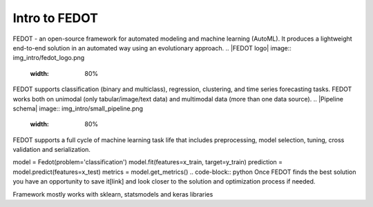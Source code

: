 Intro to FEDOT
==============

FEDOT - an open-source framework for automated modeling and machine learning (AutoML). It produces a lightweight end-to-end solution in an automated way using an evolutionary approach.
.. |FEDOT logo| image:: img_intro/fedot_logo.png
   :width: 80%
FEDOT supports classification (binary and multiclass), regression, clustering, and time series forecasting tasks. FEDOT works both on unimodal (only tabular/image/text data) and multimodal data (more than one data source).
.. |Pipeline schema| image:: img_intro/small_pipeline.png
   :width: 80%
FEDOT supports a full cycle of machine learning task life that includes preprocessing, model selection, tuning, cross validation and serialization.

.. code-block:: python
model = Fedot(problem='classification')
model.fit(features=x_train, target=y_train)
prediction = model.predict(features=x_test)
metrics = model.get_metrics()
.. code-block:: python
Once FEDOT finds the best solution you have an opportunity to save it[link] and look closer to the solution and optimization process if needed.



Framework mostly works with sklearn, statsmodels and keras libraries

